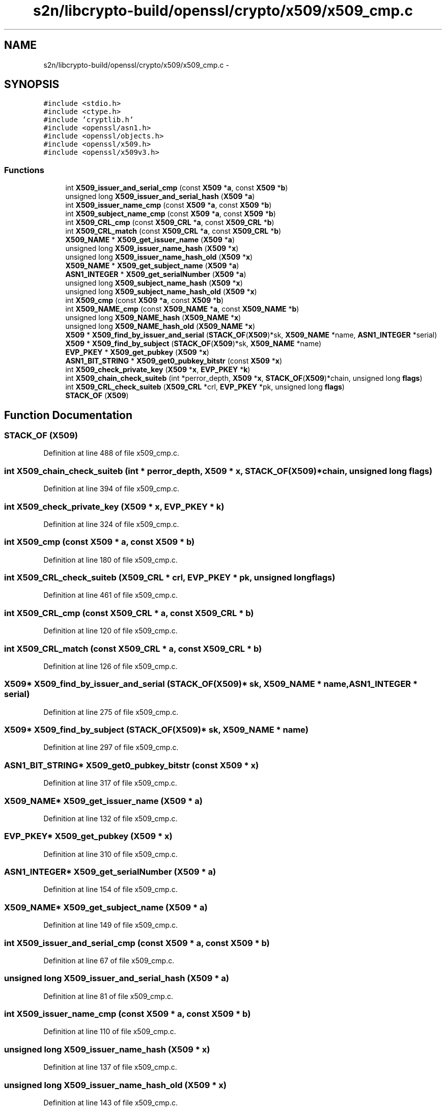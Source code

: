 .TH "s2n/libcrypto-build/openssl/crypto/x509/x509_cmp.c" 3 "Thu Jun 30 2016" "s2n-openssl-doxygen" \" -*- nroff -*-
.ad l
.nh
.SH NAME
s2n/libcrypto-build/openssl/crypto/x509/x509_cmp.c \- 
.SH SYNOPSIS
.br
.PP
\fC#include <stdio\&.h>\fP
.br
\fC#include <ctype\&.h>\fP
.br
\fC#include 'cryptlib\&.h'\fP
.br
\fC#include <openssl/asn1\&.h>\fP
.br
\fC#include <openssl/objects\&.h>\fP
.br
\fC#include <openssl/x509\&.h>\fP
.br
\fC#include <openssl/x509v3\&.h>\fP
.br

.SS "Functions"

.in +1c
.ti -1c
.RI "int \fBX509_issuer_and_serial_cmp\fP (const \fBX509\fP *\fBa\fP, const \fBX509\fP *\fBb\fP)"
.br
.ti -1c
.RI "unsigned long \fBX509_issuer_and_serial_hash\fP (\fBX509\fP *\fBa\fP)"
.br
.ti -1c
.RI "int \fBX509_issuer_name_cmp\fP (const \fBX509\fP *\fBa\fP, const \fBX509\fP *\fBb\fP)"
.br
.ti -1c
.RI "int \fBX509_subject_name_cmp\fP (const \fBX509\fP *\fBa\fP, const \fBX509\fP *\fBb\fP)"
.br
.ti -1c
.RI "int \fBX509_CRL_cmp\fP (const \fBX509_CRL\fP *\fBa\fP, const \fBX509_CRL\fP *\fBb\fP)"
.br
.ti -1c
.RI "int \fBX509_CRL_match\fP (const \fBX509_CRL\fP *\fBa\fP, const \fBX509_CRL\fP *\fBb\fP)"
.br
.ti -1c
.RI "\fBX509_NAME\fP * \fBX509_get_issuer_name\fP (\fBX509\fP *\fBa\fP)"
.br
.ti -1c
.RI "unsigned long \fBX509_issuer_name_hash\fP (\fBX509\fP *\fBx\fP)"
.br
.ti -1c
.RI "unsigned long \fBX509_issuer_name_hash_old\fP (\fBX509\fP *\fBx\fP)"
.br
.ti -1c
.RI "\fBX509_NAME\fP * \fBX509_get_subject_name\fP (\fBX509\fP *\fBa\fP)"
.br
.ti -1c
.RI "\fBASN1_INTEGER\fP * \fBX509_get_serialNumber\fP (\fBX509\fP *\fBa\fP)"
.br
.ti -1c
.RI "unsigned long \fBX509_subject_name_hash\fP (\fBX509\fP *\fBx\fP)"
.br
.ti -1c
.RI "unsigned long \fBX509_subject_name_hash_old\fP (\fBX509\fP *\fBx\fP)"
.br
.ti -1c
.RI "int \fBX509_cmp\fP (const \fBX509\fP *\fBa\fP, const \fBX509\fP *\fBb\fP)"
.br
.ti -1c
.RI "int \fBX509_NAME_cmp\fP (const \fBX509_NAME\fP *\fBa\fP, const \fBX509_NAME\fP *\fBb\fP)"
.br
.ti -1c
.RI "unsigned long \fBX509_NAME_hash\fP (\fBX509_NAME\fP *\fBx\fP)"
.br
.ti -1c
.RI "unsigned long \fBX509_NAME_hash_old\fP (\fBX509_NAME\fP *\fBx\fP)"
.br
.ti -1c
.RI "\fBX509\fP * \fBX509_find_by_issuer_and_serial\fP (\fBSTACK_OF\fP(\fBX509\fP)*sk, \fBX509_NAME\fP *name, \fBASN1_INTEGER\fP *serial)"
.br
.ti -1c
.RI "\fBX509\fP * \fBX509_find_by_subject\fP (\fBSTACK_OF\fP(\fBX509\fP)*sk, \fBX509_NAME\fP *name)"
.br
.ti -1c
.RI "\fBEVP_PKEY\fP * \fBX509_get_pubkey\fP (\fBX509\fP *\fBx\fP)"
.br
.ti -1c
.RI "\fBASN1_BIT_STRING\fP * \fBX509_get0_pubkey_bitstr\fP (const \fBX509\fP *\fBx\fP)"
.br
.ti -1c
.RI "int \fBX509_check_private_key\fP (\fBX509\fP *\fBx\fP, \fBEVP_PKEY\fP *\fBk\fP)"
.br
.ti -1c
.RI "int \fBX509_chain_check_suiteb\fP (int *perror_depth, \fBX509\fP *\fBx\fP, \fBSTACK_OF\fP(\fBX509\fP)*chain, unsigned long \fBflags\fP)"
.br
.ti -1c
.RI "int \fBX509_CRL_check_suiteb\fP (\fBX509_CRL\fP *crl, \fBEVP_PKEY\fP *pk, unsigned long \fBflags\fP)"
.br
.ti -1c
.RI "\fBSTACK_OF\fP (\fBX509\fP)"
.br
.in -1c
.SH "Function Documentation"
.PP 
.SS "STACK_OF (\fBX509\fP)"

.PP
Definition at line 488 of file x509_cmp\&.c\&.
.SS "int X509_chain_check_suiteb (int * perror_depth, \fBX509\fP * x, \fBSTACK_OF\fP(\fBX509\fP)* chain, unsigned long flags)"

.PP
Definition at line 394 of file x509_cmp\&.c\&.
.SS "int X509_check_private_key (\fBX509\fP * x, \fBEVP_PKEY\fP * k)"

.PP
Definition at line 324 of file x509_cmp\&.c\&.
.SS "int X509_cmp (const \fBX509\fP * a, const \fBX509\fP * b)"

.PP
Definition at line 180 of file x509_cmp\&.c\&.
.SS "int X509_CRL_check_suiteb (\fBX509_CRL\fP * crl, \fBEVP_PKEY\fP * pk, unsigned long flags)"

.PP
Definition at line 461 of file x509_cmp\&.c\&.
.SS "int X509_CRL_cmp (const \fBX509_CRL\fP * a, const \fBX509_CRL\fP * b)"

.PP
Definition at line 120 of file x509_cmp\&.c\&.
.SS "int X509_CRL_match (const \fBX509_CRL\fP * a, const \fBX509_CRL\fP * b)"

.PP
Definition at line 126 of file x509_cmp\&.c\&.
.SS "\fBX509\fP* X509_find_by_issuer_and_serial (\fBSTACK_OF\fP(\fBX509\fP)* sk, \fBX509_NAME\fP * name, \fBASN1_INTEGER\fP * serial)"

.PP
Definition at line 275 of file x509_cmp\&.c\&.
.SS "\fBX509\fP* X509_find_by_subject (\fBSTACK_OF\fP(\fBX509\fP)* sk, \fBX509_NAME\fP * name)"

.PP
Definition at line 297 of file x509_cmp\&.c\&.
.SS "\fBASN1_BIT_STRING\fP* X509_get0_pubkey_bitstr (const \fBX509\fP * x)"

.PP
Definition at line 317 of file x509_cmp\&.c\&.
.SS "\fBX509_NAME\fP* X509_get_issuer_name (\fBX509\fP * a)"

.PP
Definition at line 132 of file x509_cmp\&.c\&.
.SS "\fBEVP_PKEY\fP* X509_get_pubkey (\fBX509\fP * x)"

.PP
Definition at line 310 of file x509_cmp\&.c\&.
.SS "\fBASN1_INTEGER\fP* X509_get_serialNumber (\fBX509\fP * a)"

.PP
Definition at line 154 of file x509_cmp\&.c\&.
.SS "\fBX509_NAME\fP* X509_get_subject_name (\fBX509\fP * a)"

.PP
Definition at line 149 of file x509_cmp\&.c\&.
.SS "int X509_issuer_and_serial_cmp (const \fBX509\fP * a, const \fBX509\fP * b)"

.PP
Definition at line 67 of file x509_cmp\&.c\&.
.SS "unsigned long X509_issuer_and_serial_hash (\fBX509\fP * a)"

.PP
Definition at line 81 of file x509_cmp\&.c\&.
.SS "int X509_issuer_name_cmp (const \fBX509\fP * a, const \fBX509\fP * b)"

.PP
Definition at line 110 of file x509_cmp\&.c\&.
.SS "unsigned long X509_issuer_name_hash (\fBX509\fP * x)"

.PP
Definition at line 137 of file x509_cmp\&.c\&.
.SS "unsigned long X509_issuer_name_hash_old (\fBX509\fP * x)"

.PP
Definition at line 143 of file x509_cmp\&.c\&.
.SS "int X509_NAME_cmp (const \fBX509_NAME\fP * a, const \fBX509_NAME\fP * b)"

.PP
Definition at line 202 of file x509_cmp\&.c\&.
.SS "unsigned long X509_NAME_hash (\fBX509_NAME\fP * x)"

.PP
Definition at line 229 of file x509_cmp\&.c\&.
.SS "unsigned long X509_NAME_hash_old (\fBX509_NAME\fP * x)"

.PP
Definition at line 252 of file x509_cmp\&.c\&.
.SS "int X509_subject_name_cmp (const \fBX509\fP * a, const \fBX509\fP * b)"

.PP
Definition at line 115 of file x509_cmp\&.c\&.
.SS "unsigned long X509_subject_name_hash (\fBX509\fP * x)"

.PP
Definition at line 159 of file x509_cmp\&.c\&.
.SS "unsigned long X509_subject_name_hash_old (\fBX509\fP * x)"

.PP
Definition at line 165 of file x509_cmp\&.c\&.
.SH "Author"
.PP 
Generated automatically by Doxygen for s2n-openssl-doxygen from the source code\&.
